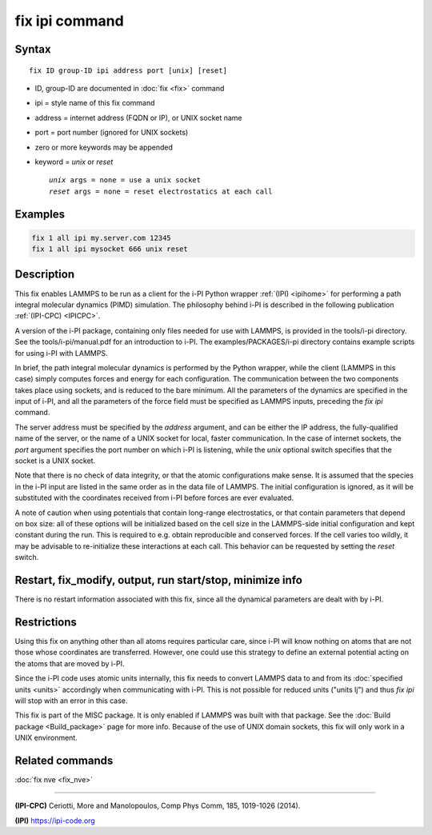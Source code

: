 .. index:: fix ipi

fix ipi command
===============

Syntax
""""""

.. parsed-literal::

   fix ID group-ID ipi address port [unix] [reset]

* ID, group-ID are documented in :doc:`fix <fix>` command
* ipi = style name of this fix command
* address = internet address (FQDN or IP), or UNIX socket name
* port = port number (ignored for UNIX sockets)

* zero or more keywords may be appended
* keyword = *unix* or *reset*

  .. parsed-literal::

       *unix* args = none = use a unix socket
       *reset* args = none = reset electrostatics at each call

Examples
""""""""

.. code-block:: LAMMPS

   fix 1 all ipi my.server.com 12345
   fix 1 all ipi mysocket 666 unix reset

Description
"""""""""""

This fix enables LAMMPS to be run as a client for the i-PI Python
wrapper :ref:`(IPI) <ipihome>` for performing a path integral molecular dynamics
(PIMD) simulation.  The philosophy behind i-PI is described in the
following publication :ref:`(IPI-CPC) <IPICPC>`.

A version of the i-PI package, containing only files needed for use
with LAMMPS, is provided in the tools/i-pi directory.  See the
tools/i-pi/manual.pdf for an introduction to i-PI.  The
examples/PACKAGES/i-pi directory contains example scripts for using i-PI
with LAMMPS.

In brief, the path integral molecular dynamics is performed by the
Python wrapper, while the client (LAMMPS in this case) simply computes
forces and energy for each configuration. The communication between
the two components takes place using sockets, and is reduced to the
bare minimum. All the parameters of the dynamics are specified in the
input of i-PI, and all the parameters of the force field must be
specified as LAMMPS inputs, preceding the *fix ipi* command.

The server address must be specified by the *address* argument, and
can be either the IP address, the fully-qualified name of the server,
or the name of a UNIX socket for local, faster communication. In the
case of internet sockets, the *port* argument specifies the port
number on which i-PI is listening, while the *unix* optional switch
specifies that the socket is a UNIX socket.

Note that there is no check of data integrity, or that the atomic
configurations make sense. It is assumed that the species in the i-PI
input are listed in the same order as in the data file of LAMMPS. The
initial configuration is ignored, as it will be substituted with the
coordinates received from i-PI before forces are ever evaluated.

A note of caution when using potentials that contain long-range
electrostatics, or that contain parameters that depend on box size:
all of these options will be initialized based on the cell size in the
LAMMPS-side initial configuration and kept constant during the run.
This is required to e.g. obtain reproducible and conserved forces.
If the cell varies too wildly, it may be advisable to re-initialize
these interactions at each call. This behavior can be requested by
setting the *reset* switch.

Restart, fix_modify, output, run start/stop, minimize info
"""""""""""""""""""""""""""""""""""""""""""""""""""""""""""

There is no restart information associated with this fix, since all
the dynamical parameters are dealt with by i-PI.

Restrictions
""""""""""""

Using this fix on anything other than all atoms requires particular
care, since i-PI will know nothing on atoms that are not those whose
coordinates are transferred. However, one could use this strategy to
define an external potential acting on the atoms that are moved by
i-PI.

Since the i-PI code uses atomic units internally, this fix needs to
convert LAMMPS data to and from its :doc:`specified units <units>`
accordingly when communicating with i-PI.  This is not possible for
reduced units ("units lj") and thus *fix ipi* will stop with an error in
this case.

This fix is part of the MISC package.  It is only enabled if
LAMMPS was built with that package.  See the
:doc:`Build package <Build_package>` page for more info.
Because of the use of UNIX domain sockets, this fix will only
work in a UNIX environment.

Related commands
""""""""""""""""

:doc:`fix nve <fix_nve>`

----------

.. _IPICPC:

**(IPI-CPC)** Ceriotti, More and Manolopoulos, Comp Phys Comm, 185,
1019-1026 (2014).

.. _ipihome:

**(IPI)**
`https://ipi-code.org <https://ipi-code.org>`_
